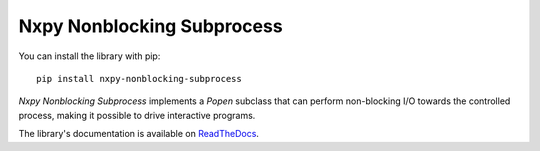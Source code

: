 Nxpy Nonblocking Subprocess
===========================

You can install the library with pip::

    pip install nxpy-nonblocking-subprocess

*Nxpy Nonblocking Subprocess* implements a *Popen* subclass that can perform non-blocking I/O
towards the controlled process, making it possible to drive interactive programs.

The library's documentation is available on
`ReadTheDocs <https://nxpy.readthedocs.io/en/latest/nonblocking_subprocess.html>`_.

